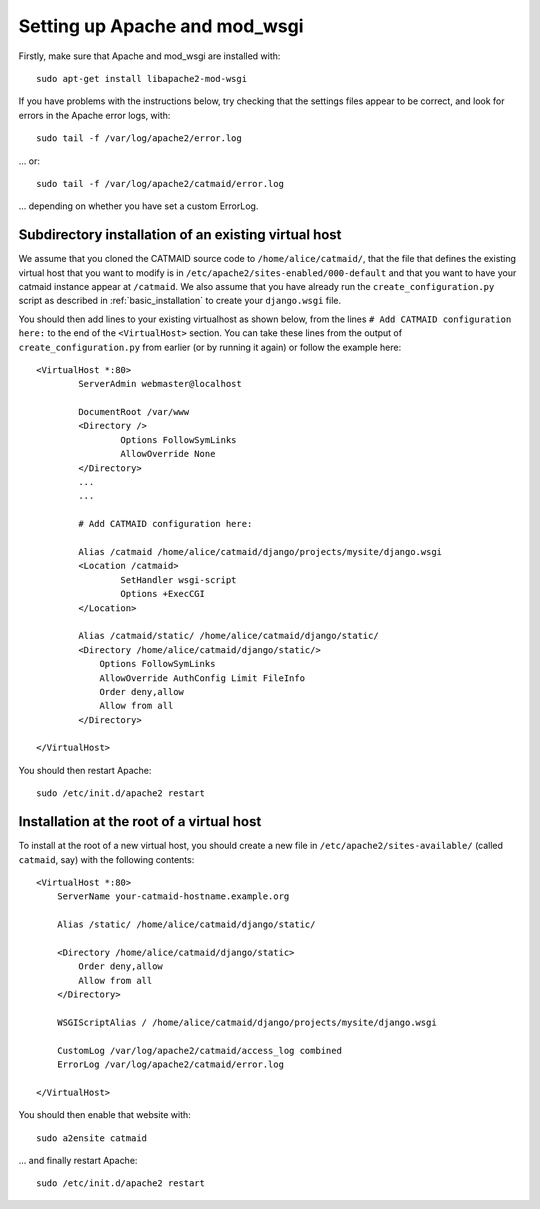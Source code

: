 .. _apache:

Setting up Apache and mod_wsgi
------------------------------

Firstly, make sure that Apache and mod_wsgi are installed with::

    sudo apt-get install libapache2-mod-wsgi

If you have problems with the instructions below, try checking
that the settings files appear to be correct, and look for
errors in the Apache error logs, with::

     sudo tail -f /var/log/apache2/error.log

... or::

     sudo tail -f /var/log/apache2/catmaid/error.log

... depending on whether you have set a custom ErrorLog.

Subdirectory installation of an existing virtual host
^^^^^^^^^^^^^^^^^^^^^^^^^^^^^^^^^^^^^^^^^^^^^^^^^^^^^

We assume that you cloned the CATMAID source code to
``/home/alice/catmaid/``, that the file that defines the
existing virtual host that you want to modify is in
``/etc/apache2/sites-enabled/000-default`` and that you want to
have your catmaid instance appear at ``/catmaid``.  We also
assume that you have already run the ``create_configuration.py``
script as described in :ref:`basic_installation` to create your
``django.wsgi`` file.

You should then add lines to your existing virtualhost as shown
below, from the lines ``# Add CATMAID configuration here:`` to
the end of the ``<VirtualHost>`` section.  You can take these
lines from the output of ``create_configuration.py`` from
earlier (or by running it again) or follow the example here::

     <VirtualHost *:80>
             ServerAdmin webmaster@localhost

             DocumentRoot /var/www
             <Directory />
                     Options FollowSymLinks
                     AllowOverride None
             </Directory>
             ...
             ...

             # Add CATMAID configuration here:

             Alias /catmaid /home/alice/catmaid/django/projects/mysite/django.wsgi
             <Location /catmaid>
                     SetHandler wsgi-script
                     Options +ExecCGI
             </Location>

             Alias /catmaid/static/ /home/alice/catmaid/django/static/
             <Directory /home/alice/catmaid/django/static/>
                 Options FollowSymLinks
                 AllowOverride AuthConfig Limit FileInfo
                 Order deny,allow
                 Allow from all
             </Directory>

     </VirtualHost>

You should then restart Apache::

     sudo /etc/init.d/apache2 restart

Installation at the root of a virtual host
^^^^^^^^^^^^^^^^^^^^^^^^^^^^^^^^^^^^^^^^^^

To install at the root of a new virtual host, you should create
a new file in ``/etc/apache2/sites-available/`` (called
``catmaid``, say) with the following contents::

    <VirtualHost *:80>
        ServerName your-catmaid-hostname.example.org

        Alias /static/ /home/alice/catmaid/django/static/

        <Directory /home/alice/catmaid/django/static>
            Order deny,allow
            Allow from all
        </Directory>

        WSGIScriptAlias / /home/alice/catmaid/django/projects/mysite/django.wsgi

        CustomLog /var/log/apache2/catmaid/access_log combined
        ErrorLog /var/log/apache2/catmaid/error.log

    </VirtualHost>

You should then enable that website with::

    sudo a2ensite catmaid

... and finally restart Apache::

     sudo /etc/init.d/apache2 restart
